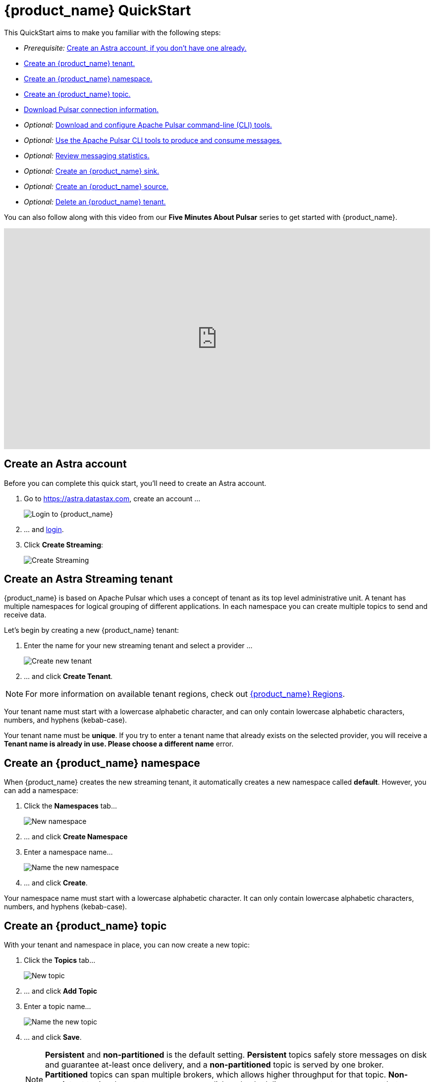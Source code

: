 = {product_name} QuickStart
:slug: astra-streaming-quick-start

:page-tag: astra-streaming,planner,quickstart,pulsar

This QuickStart aims to make you familiar with the following steps:

* _Prerequisite:_ xref:astream-quick-start.adoc#create-astra-acct[Create an Astra account, if you don't have one already.]
* xref:astream-quick-start.adoc#create-a-tenant[Create an {product_name} tenant.]
* xref:astream-quick-start.adoc#create-a-namespace[Create an {product_name} namespace.]
* xref:astream-quick-start.adoc#create-a-topic[Create an {product_name} topic.]
* xref:astream-quick-start.adoc#download-connect-info[Download Pulsar connection information.]
* _Optional:_ xref:astream-quick-start.adoc#download-pulsar[Download and configure Apache Pulsar command-line (CLI) tools.]
* _Optional:_ xref:astream-quick-start.adoc#use-pulsar-tools[Use the Apache Pulsar CLI tools to produce and consume messages.]
* _Optional:_ xref:astream-quick-start.adoc#review-topic-statistics[Review messaging statistics.]
* _Optional:_ xref:astream-quick-start.adoc#create-a-sink[Create an {product_name} sink.]
* _Optional:_ xref:astream-quick-start.adoc#create-a-source[Create an {product_name} source.]
* _Optional:_ xref:astream-quick-start.adoc#delete-a-tenant[Delete an {product_name} tenant.]

You can also follow along with this video from our *Five Minutes About Pulsar* series to get started with {product_name}.

video::Wk__BrI-CCk[youtube, list=PL2g2h-wyI4SqeKH16czlcQ5x4Q_z-X7_m, height=445px,width=100%]

[#create-astra-acct]
== Create an Astra account

Before you can complete this quick start, you'll need to create an Astra account.

. Go to https://astra.datastax.com, create an account ...
+
image::astream-login.png[Login to {product_name}]

. ... and https://astra.datastax.com[login].
. Click *Create Streaming*:
+
image::astream-create-streaming.png[Create Streaming]

[#create-a-tenant]
== Create an Astra Streaming tenant

{product_name} is based on Apache Pulsar which uses a concept of tenant as its
top level administrative unit.
A tenant has multiple namespaces for logical grouping of different applications.
In each namespace you can create multiple topics to send and receive data.

Let's begin by creating a new {product_name} tenant:

. Enter the name for your new streaming tenant and select a provider ...
+
image::astream-create-tenant.png[Create new tenant]

. ... and click *Create Tenant*.

[NOTE]
====
For more information on available tenant regions, check out xref:astream-regions.adoc[{product_name} Regions].
====

Your tenant name must start with a lowercase alphabetic character, and can only contain lowercase alphabetic characters, numbers, and hyphens (kebab-case).

Your tenant name must be *unique*. If you try to enter a tenant name that already exists on the selected provider, you will receive a *Tenant name is already in use. Please choose a different name* error. 

[#create-a-namespace]
== Create an {product_name} namespace

When {product_name} creates the new streaming tenant, it automatically creates a new namespace called *default*.
However, you can add a namespace:

. Click the *Namespaces* tab...
+
image::astream-new-namespace.png[New namespace]

. ... and click *Create Namespace*

. Enter a namespace name...
+
image::astream-name-namespace.png[Name the new namespace]

. ... and click *Create*.

Your namespace name must start with a lowercase alphabetic character.
It can only contain lowercase alphabetic characters, numbers, and hyphens (kebab-case).

[#create-a-topic]
== Create an {product_name} topic

With your tenant and namespace in place, you can now create a new topic:

. Click the *Topics* tab...
+
image::astream-new-topic.png[New topic]

. ... and click *Add Topic*

. Enter a topic name...
+
image::astream-name-topic.png[Name the new topic]

. ... and click *Save*.
+
[NOTE]
====
*Persistent* and *non-partitioned* is the default setting. *Persistent* topics safely store messages on disk and guarantee at-least once delivery, and a *non-partitioned* topic is served by one broker. 
*Partitioned* topics can span multiple brokers, which allows higher throughput for that topic. *Non-persistent* topics do not store messages on disk and only deliver messages to consumers that are connected when the messages are published. *Non-persistent* topics have higher performance but give only best-effort delivery guarantees.
====

For more on *partitioned* topics, see this video from our *Five Minutes About Pulsar* series. 

video::ALAqUeTbUE4[youtube, list=PL2g2h-wyI4SqeKH16czlcQ5x4Q_z-X7_m, height=445px,width=100%]

[#download-connect-info]
== Download Pulsar connection information

You'll need the following information to connect to your new {product_name} topic:

* *Broker Service URL*: The Pulsar Binary Protocol URL used for production and consumption of messages.
* *Web Service URL*: URL used for administrative operations.
* *Astra web token*: The JWT used for authentication in all {product_name} operations.

[NOTE]
====
For more information on generating tokens for {product_name}, see xref:astream-token-gen.adoc[Managing {product_name} tokens].
====
{product_name} lets you download a ready-to-go configuration file containing all of that information pre-populated, so let's download it now:

. Click the *Connect* tab...
+
image::astream-conf-download.png[Connection tab]

. ... and then click *Download Client.conf*
. Save the `client.conf` file to a convenient location.

[#download-pulsar]
== Download and configure Apache Pulsar command line tools

To interact with your {product_name} topic, you can use the command line tools included with the Apache Pulsar™ distribution.

Download and configure Apache Pulsar:

. Download the binary of https://pulsar.apache.org/en/download[Apache Pulsar].
. Extract the Apache Pulsar zip file to a convenient directory.
. Copy the `client.conf` file you downloaded in <<Download Pulsar connection information>> and copy it to the `/conf` directory.

The Apache Pulsar command line tools are now configured and ready to use.

[#use-pulsar-tools]
== Use the Apache Pulsar command line tools

You can use the Apache Pulsar command line tools to easily interact with your {product_name} Pulsar instance. We'll take a look at the most useful commands in this section.

[NOTE]
====
You can find all of the Apache Pulsar command line utilities in the `/bin` directory within the Pulsar distribution.
====

[#get-instance-info]
=== Get information about your {product_name} Pulsar instance

Since you may not remember details about your {product_name} Pulsar instance, let's query some information using the `pulsar-admin` utility:

[TIP]
====
If you can't remember your tenant name, retrieve it from the {product_name}.
====

. Retrieve the namespaces associated with your tenant:
+
[tabs]
====
shell command::
+
--
[source,bash]
----
./pulsar-admin namespaces list <tenant-name>
----
--
+
Result::
+
--
[source,plaintext]
----
"<tenant-name>/default"
----
--
====

. Retrieve the topics within a namespace:
+
[tabs]
====
shell command::
+
--
[source,bash]
----
./pulsar-admin topics list <tenant-name>/default
----
--
+
Result::
+
--
[source,plaintext]
----
"persistent://<tenant-name>/default/<topic-name>"
----
--
====

The URI, `persistent://<tenant-name>/default/<topic-name>`, is what we'll use to
target a particular topic in the following sections.

[IMPORTANT]
====
The following `pulsar-admin` commands don't work with {product_name},
either because they're not applicable in a cloud environment or they would cause
issues with privacy or data integrity:

* `brokers`
* `broker-stats`
* `clusters`
* `ns-isolation-policies`
* `resource-quotas`
* `tenants`
====

For more on `pulsar-admin`, see the Apache Pulsar https://pulsar.apache.org/docs/pulsar-admin/[documentation].

[#produce-some-messages]
=== Produce some messages for your topic

Let's begin by sending some messages to your {product_name} instance using
the `pulsar-client produce` command. You'll produce 100 `Hello world` messages:

[tabs]
====
shell command::
+
--
[source,bash]
----
./pulsar-client produce -m "Hello world" -n 100 \
persistent://<tenant-name>/default/<topic-name>
----
--
+
Result::
+
--
[source,plaintext]
----
13:52:49.857 [pulsar-client-io-1-1] INFO  org.apache.pulsar.client.impl.ConnectionPool
- [[id: 0x8efe7ee3, L:/192.168.50.153:60842 -
R:pulsar-aws-useast2.dev.streaming.datastax.com/3.130.180.131:6651]] Connected to server
... Additional status messages...
R:pulsar-aws-useast2.dev.streaming.datastax.com/3.130.180.131:6651] Disconnected
13:52:59.609 [main] INFO  org.apache.pulsar.client.cli.PulsarClientTool
- 100 messages successfully produced
----
--
====

==== Producer video

Follow along with this video from our *Five Minutes About Pulsar* series to see a Pulsar producer in action. 

video::GaZCLm2j5GA[youtube, list=PL2g2h-wyI4SqeKH16czlcQ5x4Q_z-X7_m, height=445px,width=100%]

[#consume-some-messages]
=== Consume messages from your topic

With some messages in your topic, you can use `pulsar-client consume` to consume
one of them:

[tabs]
====
shell command::
+
--
[source,bash]
----
./pulsar-client consume -p Earliest -t Shared -s test-subscription \
persistent://<tenant-name>/default/<topic-name>
----
--
+
Result::
+
--
[source,plaintext]
----
13:56:16.612 [pulsar-client-io-1-1] INFO  org.apache.pulsar.client.impl.ConnectionPool
- [[id: 0x34f3b14e, L:/192.168.50.153:60858
- R:pulsar-aws-useast2.dev.streaming.datastax.com/3.130.180.131:6651]]
Connected to server
... Additional status messages...
----- got message -----
key:[null], properties:[], content:Hello world
13:56:17.319 [main] INFO  org.apache.pulsar.client.impl.PulsarClientImpl
- Client closing. URL: pulsar+ssl://pulsar-aws-useast2.dev.streaming.datastax.com:6651
13:56:17.382 [pulsar-client-io-1-1] INFO  org.apache.pulsar.client.impl.ConsumerImpl
- [persistent://example-tenant/default/example-topic] [test-subscription]
Closed consumer
13:56:17.388 [pulsar-client-io-1-1] INFO  org.apache.pulsar.client.impl.ClientCnx
- [id: 0x34f3b14e, L:/192.168.50.153:60858 !
R:pulsar-aws-useast2.dev.streaming.datastax.com/3.130.180.131:6651] Disconnected
13:56:17.393 [pulsar-client-io-1-1] INFO  org.apache.pulsar.client.impl.ClientCnx
- [id: 0x1339b07b, L:/192.168.50.153:60859 !
R:pulsar-aws-useast2.dev.streaming.datastax.com/3.130.180.131:6651]
Disconnected
13:56:17.397 [main] INFO  org.apache.pulsar.client.cli.PulsarClientTool
- 1 messages successfully consumed
----
--
====

Notice that the content of the message outputs after the `----- got message -----`
line.

Of course, you created 100 messages, and consumed one, so that means there are
still 99 messages hanging around in the topic. We can specify the `-n 99` flag
to consume the remaining messages:

[tabs]
====
shell command::
+
--
[source,bash]
----
./pulsar-client consume -p Earliest -t Shared -n 99 -s test-subscription \
persistent://<tenant-name>/default/<topic-name>
----
--
+
Result::
+
--
[source,plaintext]
----
14:18:09.990 [pulsar-client-io-1-1] INFO  org.apache.pulsar.client.impl.ConnectionPool
- [[id: 0xe2a6fe1f, L:/192.168.50.153:60958
- R:pulsar-aws-useast2.dev.streaming.datastax.com/3.143.105.197:6651]]
Connected to server
... Additional status messages...
----- got message -----
key:[null], properties:[], content:hello world
----- got message -----
key:[null], properties:[], content:hello world
----- got message -----
key:[null], properties:[], content:hello world
... Additional retrieved messages...
14:18:10.760 [main] INFO  org.apache.pulsar.client.impl.PulsarClientImpl
- Client closing. URL: pulsar+ssl://pulsar-aws-useast2.dev.streaming.datastax.com:6651
14:18:10.809 [pulsar-client-io-1-1] INFO  org.apache.pulsar.client.impl.ConsumerImpl
- [persistent://example-tenant/default/example-topic] [test-subscription]
Closed consumer
14:18:10.812 [pulsar-client-io-1-1] INFO  org.apache.pulsar.client.impl.ClientCnx
- [id: 0x81b78021, L:/192.168.50.153:60959 !
R:pulsar-aws-useast2.dev.streaming.datastax.com/3.143.105.197:6651]
Disconnected
14:18:10.817 [pulsar-client-io-1-1] INFO  org.apache.pulsar.client.impl.ClientCnx
- [id: 0xe2a6fe1f, L:/192.168.50.153:60958 !
R:pulsar-aws-useast2.dev.streaming.datastax.com/3.143.105.197:6651]
Disconnected
14:18:10.821 [main] INFO  org.apache.pulsar.client.cli.PulsarClientTool
- 99 messages successfully consumed
----
--
====

For more information on `pulsar-client` see the Apache Pulsar https://pulsar.apache.org/docs/en/reference-cli-tools[documentation] or follow along with this video from our *Five Minutes About Pulsar* series to see a Pulsar consumer in action. 

video::uVRerzNq_nQ[youtube, list=PL2g2h-wyI4SqeKH16czlcQ5x4Q_z-X7_m, height=445px,width=100%]

[#review-topic-statistics]
== Review messaging statistics for a topic

The {product_name} portal reports on a variety of useful messaging statistics.
Let's create a new topic and use the `pulsar-perf` testing tool to generate some
synthetic messaging traffic.

[#create-a-new-statistics-topic]
=== Create a new topic

. Create a new topic following the instructions in <<Create an {product_name} topic>>.
. Click the topic name to open the statistics view:
+
image::astream-topic-details.png[Topic details]
. Copy the URI adjacent Topic Name to the clipboard:
+
image::astream-copy-topic-uri.png[Topic URI]

Set the topic statistics screen aside for now.
You'll refer back to it once you've got some message traffic flowing.

[#set-up-producer]
=== Set up a message producer

You'll use `pulsar-perf produce` to create some message traffic for your new topic.
In addition to the topic URI, the command specifies `-n 5` which creates `5` topic
producers. After a brief initialization and warm up period, `pulsar-perf`
will begin to publish messages.

Open a new terminal and, replacing `persistent://<tenant-name>/default/<topic-name>`
with your own topic URI, enter:

[tabs]
====
shell command::
+
--
[source,bash]
----
./pulsar-perf produce -n 5 \
persistent://<tenant-name>/default/<topic-name>
----
--
+
Result::
+
--
[source,plaintext]
----
... Additional status messages...
[pulsar-perf-producer-exec-1-1] INFO  org.apache.pulsar.testclient.PerformanceProducer
- Created 5 producers
11:42:47.128 [pulsar-client-io-2-1] WARN  com.scurrilous.circe.checksum.Crc32cIntChecksum
- Failed to load Circe JNI library. Falling back to Java based CRC32c provider
11:42:54.881 [main] INFO  org.apache.pulsar.testclient.PerformanceProducer
- Throughput produced:     77.1  msg/s ---      0.0 Mbit/s --- failure      0.0 msg/s
--- Latency: mean:  47.355 ms - med:  47.388 - 95pct:  52.136 - 99pct:  60.332
- 99.9pct:  68.171 - 99.99pct:  74.945 - Max:  74.945
11:43:04.921 [main] INFO  org.apache.pulsar.testclient.PerformanceProducer
- Throughput produced:    100.0  msg/s ---      0.0 Mbit/s --- failure      0.0 msg/s
--- Latency: mean:  47.144 ms - med:  47.216 - 95pct:  50.479 - 99pct:  57.532
- 99.9pct:  75.748 - 99.99pct:  76.038 - Max:  76.038
11:43:14.949 [main] INFO  org.apache.pulsar.testclient.PerformanceProducer
- Throughput produced:    100.0  msg/s ---      0.0 Mbit/s --- failure      0.0 msg/s
--- Latency: mean:  46.905 ms - med:  47.080 - 95pct:  49.409 - 99pct:  59.734
- 99.9pct:  72.989 - 99.99pct:  74.619 - Max:  74.619
^C11:43:19.208 [Thread-1] INFO  org.apache.pulsar.testclient.PerformanceProducer
- Aggregated throughput stats --- 3206 records sent --- 93.302 msg/s --- 0.007 Mbit/s
11:43:19.231 [Thread-1] INFO  org.apache.pulsar.testclient.PerformanceProducer
- Aggregated latency stats --- Latency: mean:  47.095 ms - med:  47.188
- 95pct:  50.436 - 99pct:  60.078 - 99.9pct:  74.945 - 99.99pct:  77.277
- 99.999pct:  77.277 - Max:  77.277
----
--
====

[#set-up-consumer]
=== Set up a message consumer

Now that you're producing messages, you can create a process to consume them.
In addition to the topic URI, the command specifies `-n 5` which sets the number
of consumers to `5` as well as `-st Shared` which sets the subscription type
to `Shared` which is required if you want more than a single consumer for the topic.
As with the `produce` command, there will be a brief warm up and initialization
and the consumer will start consuming messages

Open a new terminal and, replacing `persistent://<tenant-name>/default/<topic-name>`
with your own topic URI, enter:

[tabs]
====
shell command::
+
--
[source,bash]
----
./pulsar-perf consume -n 5 -st Shared \
persistent://<tenant-name>/default/<topic-name>
----
--
+
Result::
+
--
[source,plaintext]
----
11:50:37.976 [main] INFO  org.apache.pulsar.testclient.PerformanceConsumer
- Start receiving from 5 consumers per subscription on 1 topics
11:50:38.026 [pulsar-client-io-1-1] WARN  com.scurrilous.circe.checksum.Crc32cIntChecksum
- Failed to load Circe JNI library. Falling back to Java based CRC32c provider
11:50:47.988 [main] INFO  org.apache.pulsar.testclient.PerformanceConsumer
- Throughput received: 93.192  msg/s -- 0.007 Mbit/s --- Latency: mean: 533.483 ms
- med: 530 - 95pct: 999 - 99pct: 1041 - 99.9pct: 1053 - 99.99pct: 1055 - Max: 1055
11:50:58.002 [main] INFO  org.apache.pulsar.testclient.PerformanceConsumer
- Throughput received: 99.893  msg/s -- 0.008 Mbit/s --- Latency: mean: 548.510 ms
- med: 546 - 95pct: 997 - 99pct: 1036 - 99.9pct: 1047 - 99.99pct: 1047 - Max: 1047
11:51:08.009 [main] INFO  org.apache.pulsar.testclient.PerformanceConsumer
- Throughput received: 99.927  msg/s -- 0.008 Mbit/s --- Latency: mean: 546.160 ms
- med: 545 - 95pct: 997 - 99pct: 1037 - 99.9pct: 1041 - 99.99pct: 1049 - Max: 1049
11:51:18.015 [main] INFO  org.apache.pulsar.testclient.PerformanceConsumer
- Throughput received: 99.944  msg/s -- 0.008 Mbit/s --- Latency: mean: 549.184 ms
- med: 546 - 95pct: 996 - 99pct: 1036 - 99.9pct: 1045 - 99.99pct: 1052 - Max: 1052
11:51:28.026 [main] INFO  org.apache.pulsar.testclient.PerformanceConsumer
- Throughput received: 100.002  msg/s -- 0.008 Mbit/s --- Latency: mean: 546.996 ms
- med: 547 - 95pct: 998 - 99pct: 1039 - 99.9pct: 1048 - 99.99pct: 1048 - Max: 1048
----
--
====

For more information on `pulsar-perf` see the
Apache Pulsar https://pulsar.apache.org/docs/en/reference-cli-tools/#pulsar-perf[documentation].

[#review-the-topic-statistics]
=== Review topic statistics

If you return to your topic details screen and refresh your browser, you'll now see statistics information for your new topic:

image::astream-topic-details-metrics.png[Topic statistics]

You can track the following statistics on this tab:

* *Data In*
** *Rate*: Sum of inbound (producer) messages per second
** *Data*: Sum of inbound (producer) message size in bytes
** *Throughput*: Sum of inbound (producer) message throughput in bytes per second
** *Messages*: Sum of inbound (producer) messages

* *Data Out*
** *Rate*: Sum of outbound (consumer) messages per second
** *Data*: Sum of outbound (consumer) message size in bytes
** *Throughput*: Sum of outbound (consumer) message throughput in bytes per second
** *Messages*: Sum of outbound (consumer) messages

* *Details*
** *Storage*: Disk space used to store messages in bytes
** *Producers*: Number of producers sending messages to the topic
** *Subscriptions*: Number of subscribers to the topic
** *Consumers*: Number of consumers retrieving messages from the topic
** *Backlog Size*: Number of messages in the backlog
** *Avg Message Size*: Average size of each  inbound (producer)/outbound (consumer) message in bytes

==== Storage versus Backlog

The *Backlog* statistic represents messages that are stored in subscriptions for consumers.
As messages are consumed and acknowledged by consumers, they are removed from
the backlog.
When the backlog is 0, then all messages in the subscription have been acknowledged.

The *Storage* statistic, on the other hand, represents the total amount of messages
stored in the topic, including messages that are part of subscription backlog as
well as messages that are being retained for message replay.

[NOTE]
====
Stored messages that are no longer needed for replay or subscription backlogs are
not deleted immediately. Thus, the storage value on a topic can be greater than zero
even if message retention is disabled and there are no messages in subscription
backlogs.
====

[#review-subscription-statistics]
=== Review subscription statistics

Click the *Subscriptions* tab and you'll see aggregate statistics for the consumers
subscribed to your topics:

image::astream-sub-metrics.png[Subscription statistics]

You can track the following statistics on this tab:

* *Name*: Subscription name or prefix if there are multiple consumers for the subscription
* *Type*: Type of subscription - Shared, Exclusive, Failover, or Key Shared
* *Bytes Out*: Sum of the size of all outgoing messages in bytes
* *Backlog Size*: Number of messages in the backlog
* *Rate Out*: The rate messages are flowing outbound in messages per second
* *Redeliver*: Sum of redelivered messages
* *Throughput Out*: The outbound message throughput in bytes per second
* *Consumers*: Number of subscribed consumers

Click on the expand glyph on the right side of the subscription line to view the
consumers that are connected to that subscription.
The four glyphs on the right side of the subscription line allow you to peek at
a message, go back to a message, skip forward through messages, and delete the
subscription.

image::astream-sub-glyph.png[Subscription statistics glyphs]

In the expand subscription view, you can track additional statistics on a per-consumer
basis:

image::astream-sub-detail-metrics.png[Subscription statistics by consumer]

* *Name*: Name of the subscription specific to the particular consumer
* *Rate Out*: The rate messages are flowing outbound for the consumer in messages per second
* *Throughput Out*: The throughput of messages for the consumer in bytes per second
* *Total Bytes Out*: The total size of all outgoing messages for the consumer in bytes

//[#review-schema-statistics]
//=== Review schema statistics

[#review-producers-statistics]
=== Review producers statistics

Click the *Producers* tab and you'll see aggregate statistics for the producers
of your topics:

image::astream-prod-metrics.png[Producers statistics]

You can track the following statistics on this tab:

* *Name*: Name of the producer
* *Producer ID*: Number of the producer
* *Connected Since*: The time since the producer connected
* *Average Message Size*: The average message size in bytes
* *Message Rate*: The message rate per second
* *Throughput*: The inbound message throughput in bytes per second

[#review-consumers-statistics]
=== Review consumers statistics

Click the *Consumers* tab and you'll see aggregate statistics for the consumers
of your topics:

image::astream-consumer-metrics.png[Consumers statistics]

You can track the following statistics on this tab:

* *Name*: Name of the consumer
* *Subscription name*: Subscription name that the consumer is consuming
* *Last Ack Timestamp*: The time when the message was acknowledged
* *Last Consume Timestamp*: The time of the last consumed message
* *Connected Since*: The time since the consumer connected
* *Unacked Messages*: The number of unacknowledged messages
* *Message Rate*: The message rate per second
* *Throughput*: The inbound message throughput in bytes per second
* *Available Permits*: Number of messages to be requested by the consumer to refill its receiver queue

[#create-a-sink]
== Create an {product_name} sink

[NOTE]
====
{product_name} does not support custom sink or source connectors.
====

A sink takes data from a Pulsar topic and sends it to an external system, such as Elasticsearch®. Sinks make it easy to get external data out of {product_name}.

To create a sink for {product_name} topics, you must first have an input topic for the sink to connect to and process the messages in. If you haven't already created a topic, follow the instructions in xref:astream-quick-start.adoc#create-a-topic[Create a topic.]

. Click the *Sinks* tab...
+
image::astream-new-sink.png[New sink]

. ... and click *Create Sink*

. First enter the namespace, sink type, and sink name...
+
image::astream-name-sink1.png[Name the new sink]

. ... and click *Create*.

Your sink name and index name must start with a lowercase alphabetic character.
It can only contain lowercase alphabetic characters, numbers, and hyphens (kebab-case).

For more specific sink instructions, see:  

* xref:astream-astradb-sink.adoc[Create Astra DB Sink]
* xref:astream-elastic-sink.adoc[Create Elasticsearch Sink]
* xref:astream-kafka-sink-connector.adoc[Create Kafka Sink Connector]

[#create-a-source]
== Create an {product_name} source

[NOTE]
====
{product_name} does not support custom sink or source connectors.
====

A source takes data from an external system, such as Apache Kafka®, and publishes that data as messages into a Pulsar topic. Sources make it easy to get external data into {product_name}.

To create a source for {product_name} topics, you must first have an output topic for the source to connect to and process the messages from. If you haven't already created a topic, follow the instructions in xref:astream-quick-start.adoc#create-a-topic[Create a topic.]

To create a source for {product_name} topics, click the *Sources* tab, and click *Create Source*. 

image::astream-new-source.png[New Source]
[start=1]
. Enter your namespace, source type, and connector name. Your source name must start with a lowercase alphabetic character and can only contain lowercase alphabetic characters, numbers, and hyphens (kebab-case).

image::astream-kafka-source-basics.png[Basics]
[start=2]
. Choose which topic messages will be published from the connected source:

image::astream-kafka-source-config.png[Source Specific Configuration]
[start=4]
. ... and enter your security protocol, mechanism, username, and password.

image::astream-kafka-source-consumer-config.png[Consumer Configuration Properties]
[start=5]
. Click *Create*. 

For more specific source instructions, see:  

* xref:astream-kafka-source.adoc[Create Kafka Source Connector]

[#delete-a-tenant]
== Delete an {product_name} tenant

To delete an {product_name} tenant:

. Click the *Settings* tab for the tenant to delete ...
+
image::astream-delete-tenant.png[Delete tenant]

. ... and click *Delete tenant*

== Next

* xref:astream-faq.adoc[Browse the {product_name} FAQ]
* xref:astream-code-examples.adoc[Check out {product_name} code examples]
** xref:astream-golang-eg.adoc[{product_name} Go code examples]
** xref:astream-java-eg.adoc[{product_name} Java code examples]
** xref:astream-nodejs-eg.adoc[{product_name} NodeJS code examples]
** xref:astream-python-eg.adoc[{product_name} Python code examples]
